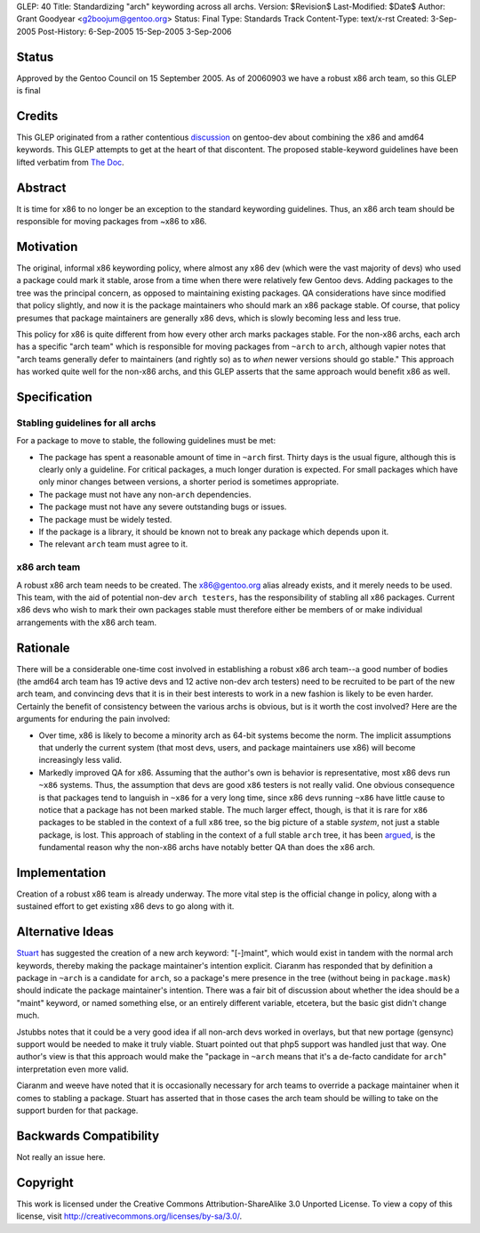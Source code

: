 GLEP: 40
Title: Standardizing "arch" keywording across all archs.
Version: $Revision$
Last-Modified: $Date$
Author: Grant Goodyear <g2boojum@gentoo.org>
Status: Final
Type: Standards Track
Content-Type: text/x-rst
Created: 3-Sep-2005
Post-History: 6-Sep-2005 15-Sep-2005 3-Sep-2006

Status
======

Approved by the Gentoo Council on 15 September 2005.  As of 20060903
we have a robust x86 arch team, so this GLEP is final

Credits
=======

This GLEP originated from a rather contentious discussion_ on gentoo-dev
about combining the x86 and amd64 keywords.  This GLEP attempts to get at the
heart of that discontent.  The proposed stable-keyword guidelines have been
lifted verbatim from `The Doc`_.

.. _discussion: https://groups.google.com/forum/?hl=en#!topic/linux.gentoo.dev/EwjbOaNLFio
.. _The Doc: http://dev.gentoo.org/~plasmaroo/devmanual

Abstract
========

It is time for x86 to no longer be an exception to the standard
keywording guidelines.  Thus, an x86 arch team should be responsible 
for moving packages from ~x86 to x86.

Motivation
==========

The original, informal x86 keywording policy, where almost any x86 dev (which
were the vast majority of devs) who used a package could mark it stable, arose
from a time when there were relatively few Gentoo devs.  Adding packages to
the tree was the principal concern, as opposed to maintaining existing
packages. QA considerations have since modified that policy slightly, and now
it is the package maintainers who should mark an x86 package stable.  Of
course, that policy presumes that package maintainers are generally x86 devs,
which is slowly becoming less and less true.

This policy for x86 is quite different from how every other arch marks
packages stable.  For the non-x86 archs, each arch has a specific "arch team"
which is responsible for moving packages from ``~arch`` to ``arch``, although
vapier notes that "arch teams generally defer to maintainers (and rightly so)
as to *when* newer versions should go stable."  This approach has worked quite
well for the non-x86 archs, and this GLEP asserts that the same approach would
benefit x86 as well.

Specification
=============

Stabling guidelines for all archs
---------------------------------

For a package to move to stable, the following guidelines must be met:

*  The package has spent a reasonable amount of time in ``~arch`` first.
   Thirty days is the usual figure, although this is clearly only a guideline.
   For critical packages, a much longer duration is expected.  For small
   packages which have only minor changes between versions, a shorter period
   is sometimes appropriate.
*  The package must not have any non-``arch`` dependencies.
*  The package must not have any severe outstanding bugs or issues.
*  The package must be widely tested.
*  If the package is a library, it should be known not to break any package
   which depends upon it.
*  The relevant ``arch`` team must agree to it.

x86 arch team
-------------

A robust x86 arch team needs to be created.  The x86@gentoo.org alias already
exists, and it merely needs to be used.  This team, with the aid of potential
non-dev ``arch testers``, has the responsibility of stabling all x86 packages.
Current x86 devs who wish to mark their own packages stable must therefore
either be members of or make individual arrangements with the x86 arch team.


Rationale
=========

There will be a considerable one-time cost involved in establishing a robust
x86 arch team--a good number of bodies (the amd64 arch team has 19 active devs
and 12 active non-dev arch testers) need to be recruited to be part of the
new arch team, and convincing devs that it is in their best interests to work
in a new fashion is likely to be even harder.  Certainly the benefit of
consistency between the various archs is obvious, but is it worth the cost
involved?  Here are the arguments for enduring the pain involved:

*  Over time, x86 is likely to become a minority arch as 64-bit systems
   become the norm.  The implicit assumptions that underly the current
   system (that most devs, users, and package maintainers use x86)
   will become increasingly less valid.
*  Markedly improved QA for x86.  Assuming that the author's own  is
   behavior is representative, most x86 devs run ``~x86`` systems. 
   Thus, the assumption that devs are good ``x86`` testers is not really
   valid.  One obvious consequence is that packages tend to languish in
   ``~x86`` for a very long time, since x86 devs running ``~x86`` have little
   cause to notice that a package has not been marked stable.  The much larger
   effect, though, is that it is rare for ``x86`` packages to be stabled in
   the context of a full ``x86`` tree, so the big picture of a stable
   *system*, not just a stable package, is lost.  This approach of stabling
   in the context of a full stable ``arch`` tree, it has been argued_, is
   the fundamental reason why the non-x86 archs have notably better QA
   than does the x86 arch.

.. _argued: http://thread.gmane.org/gmane.linux.gentoo.devel/30369

Implementation
==============

Creation of a robust x86 team is already underway.  The more vital step 
is the official change in policy, along with a sustained effort to get
existing x86 devs to go along with it.

Alternative Ideas
=================

Stuart_ has suggested the creation of a new arch keyword: "[-]maint", which 
would exist in tandem with the normal arch keywords, thereby making the
package maintainer's intention explicit.  Ciaranm has responded that by
definition a package in ``~arch`` is a candidate for ``arch``, so a package's
mere presence in the tree (without being in ``package.mask``) should indicate
the package maintainer's intention.  There was a fair bit of discussion about
whether the idea should be a "maint" keyword, or named something else, or an
entirely different variable, etcetera, but the basic gist didn't change much.

Jstubbs notes that it could be a very good idea if all non-arch devs worked in
overlays, but that new portage (gensync) support would be needed to make it
truly viable.  Stuart pointed out that php5 support was handled just that way.
One author's view is that this approach would make the "package in ``~arch``
means that it's a de-facto candidate for ``arch``" interpretation even more 
valid.

Ciaranm and weeve have noted that it is occasionally necessary for arch teams
to override a package maintainer when it comes to stabling a package.  Stuart
has asserted that in those cases the arch team should be willing to take on
the support burden for that package.

.. _Stuart: http://thread.gmane.org/gmane.linux.gentoo.devel/31060

Backwards Compatibility
=======================

Not really an issue here.


Copyright
=========

This work is licensed under the Creative Commons Attribution-ShareAlike 3.0
Unported License.  To view a copy of this license, visit
http://creativecommons.org/licenses/by-sa/3.0/.
